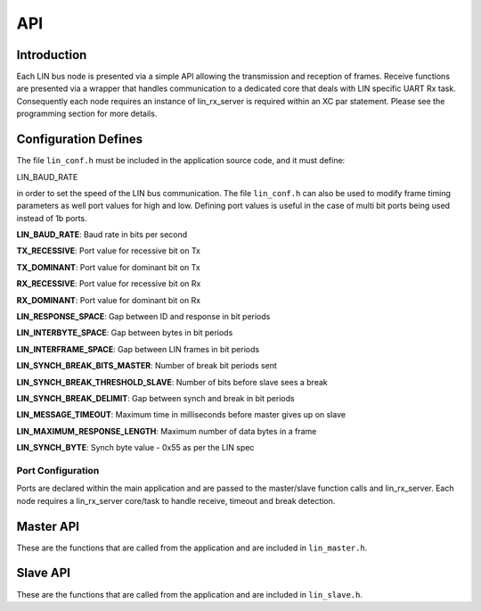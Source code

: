 .. _sec_api:

API
===

.. _sec_conf_defines:

Introduction
------------

Each LIN bus node is presented via a simple API allowing the transmission and reception of frames. Receive functions are presented via a wrapper that handles communication to a dedicated core that deals with LIN specific UART Rx task. Consequently each node requires an instance of lin_rx_server is required within an XC par statement. Please see the programming section for more details.

Configuration Defines
---------------------

The file ``lin_conf.h`` must be included in the application source code, and it must define:

LIN_BAUD_RATE

in order to set the speed of the LIN bus communication. The file ``lin_conf.h`` can also be used to modify frame timing parameters as well port values for high and low. Defining port values is useful in the case of multi bit ports being used instead of 1b ports.

**LIN_BAUD_RATE**: Baud rate in bits per second

**TX_RECESSIVE**: Port value for recessive bit on Tx

**TX_DOMINANT**: Port value for dominant bit on Tx

**RX_RECESSIVE**: Port value for recessive bit on Rx

**RX_DOMINANT**: Port value for dominant bit on Rx

**LIN_RESPONSE_SPACE**: Gap between ID and response in bit periods

**LIN_INTERBYTE_SPACE**: Gap between bytes in bit periods

**LIN_INTERFRAME_SPACE**: Gap between LIN frames in bit periods

**LIN_SYNCH_BREAK_BITS_MASTER**: Number of break bit periods sent

**LIN_SYNCH_BREAK_THRESHOLD_SLAVE**: Number of bits before slave sees a break 

**LIN_SYNCH_BREAK_DELIMIT**: Gap between synch and break in bit periods

**LIN_MESSAGE_TIMEOUT**: Maximum time in milliseconds before master gives up on slave

**LIN_MAXIMUM_RESPONSE_LENGTH**: Maximum number of data bytes in a frame

**LIN_SYNCH_BYTE**: Synch byte value - 0x55 as per the LIN spec

Port Configuration
++++++++++++++++++

Ports are declared within the main application and are passed to the master/slave function calls and lin_rx_server. Each node requires a lin_rx_server core/task to handle receive, timeout and break detection.

Master API
----------

These are the functions that are called from the application and are included in ``lin_master.h``.

.. doxygenfunction:: lin_master_init
.. doxygenfunction:: lin_master_send_frame
.. doxygenfunction:: lin_master_request_frame
.. doxygenfunction:: lin_rx_server


Slave API
---------

These are the functions that are called from the application and are included in ``lin_slave.h``.

.. doxygenfunction:: lin_slave_init
.. doxygenfunction:: lin_slave_wait_for_header
.. doxygenfunction:: lin_slave_send_response
.. doxygenfunction:: lin_slave_get_response
.. doxygenfunction:: lin_rx_server

